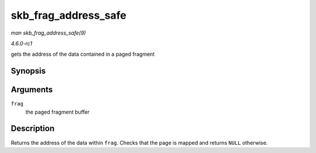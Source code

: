 
.. _API-skb-frag-address-safe:

=====================
skb_frag_address_safe
=====================

*man skb_frag_address_safe(9)*

*4.6.0-rc1*

gets the address of the data contained in a paged fragment


Synopsis
========

.. c:function:: void ⋆ skb_frag_address_safe( const skb_frag_t * frag )

Arguments
=========

``frag``
    the paged fragment buffer


Description
===========

Returns the address of the data within ``frag``. Checks that the page is mapped and returns ``NULL`` otherwise.
